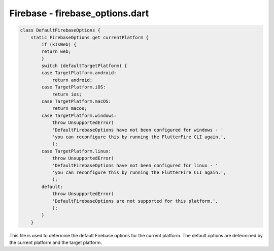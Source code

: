 Firebase - firebase_options.dart
================================

.. code-block:: dart

    class DefaultFirebaseOptions {
        static FirebaseOptions get currentPlatform {
            if (kIsWeb) {
            return web;
            }
            switch (defaultTargetPlatform) {
            case TargetPlatform.android:
                return android;
            case TargetPlatform.iOS:
                return ios;
            case TargetPlatform.macOS:
                return macos;
            case TargetPlatform.windows:
                throw UnsupportedError(
                'DefaultFirebaseOptions have not been configured for windows - '
                'you can reconfigure this by running the FlutterFire CLI again.',
                );
            case TargetPlatform.linux:
                throw UnsupportedError(
                'DefaultFirebaseOptions have not been configured for linux - '
                'you can reconfigure this by running the FlutterFire CLI again.',
                );
            default:
                throw UnsupportedError(
                'DefaultFirebaseOptions are not supported for this platform.',
                );
            }
        }

This file is used to determine the default Firebase options for the current platform. The default options are determined by the current platform and the target platform.